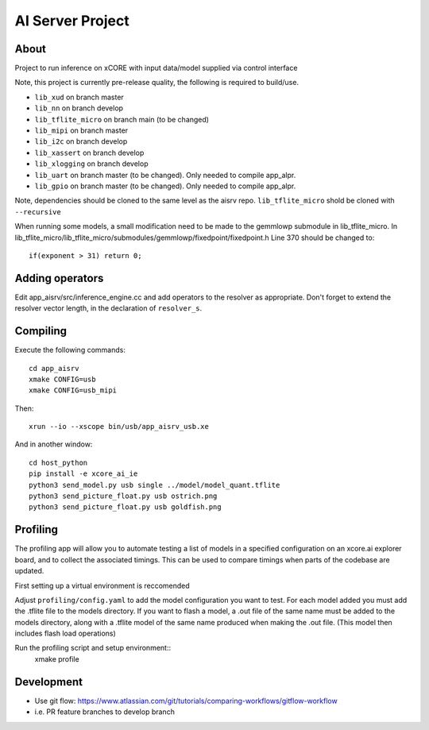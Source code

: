 AI Server Project
================

About
-----

Project to run inference on xCORE with input data/model supplied via control interface

Note, this project is currently pre-release quality, the following is required to build/use.

- ``lib_xud`` on branch master
- ``lib_nn`` on branch develop
- ``lib_tflite_micro`` on branch main (to be changed)
- ``lib_mipi`` on branch master
- ``lib_i2c`` on branch develop
- ``lib_xassert`` on branch develop
- ``lib_xlogging`` on branch develop
- ``lib_uart`` on branch master (to be changed). Only needed to compile app_alpr.
- ``lib_gpio`` on branch master (to be changed). Only needed to compile app_alpr.

Note, dependencies should be cloned to the same level as the aisrv repo.
``lib_tflite_micro`` shold be cloned with ``--recursive``

When running some models, a small modification need to be made to the gemmlowp submodule
in lib_tflite_micro. In lib_tflite_micro/lib_tflite_micro/submodules/gemmlowp/fixedpoint/fixedpoint.h
Line 370 should be changed to::
  
  if(exponent > 31) return 0;

Adding operators
----------------

Edit app_aisrv/src/inference_engine.cc and add operators to the resolver as
appropriate. Don't forget to extend the resolver vector length, in the
declaration of ``resolver_s``.

Compiling
---------

Execute the following commands::

  cd app_aisrv
  xmake CONFIG=usb
  xmake CONFIG=usb_mipi

Then::

  xrun --io --xscope bin/usb/app_aisrv_usb.xe

And in another window::

  cd host_python
  pip install -e xcore_ai_ie
  python3 send_model.py usb single ../model/model_quant.tflite
  python3 send_picture_float.py usb ostrich.png 
  python3 send_picture_float.py usb goldfish.png 

Profiling
---------
The profiling app will allow you to automate testing a list of models in a specified configuration on an xcore.ai explorer board, and to collect the associated timings. This can be used to compare timings when parts of the codebase are updated.

First setting up a virtual environment is reccomended

  
Adjust ``profiling/config.yaml`` to add the model configuration you want to test.
For each model added you must add the .tflite file to the models directory.
If you want to flash a model, a .out file of the same name must be added to the models directory, along with a .tflite model of the same name produced when making the .out file. (This model then includes flash load operations)

Run the profiling script and setup environment::
  xmake profile

Development
-----------

- Use git flow: https://www.atlassian.com/git/tutorials/comparing-workflows/gitflow-workflow
- i.e. PR feature branches to develop branch
